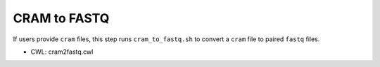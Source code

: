 =============
CRAM to FASTQ
=============

If users provide ``cram`` files, this step runs ``cram_to_fastq.sh`` to convert a ``cram`` file to paired ``fastq`` files.

* CWL: cram2fastq.cwl
